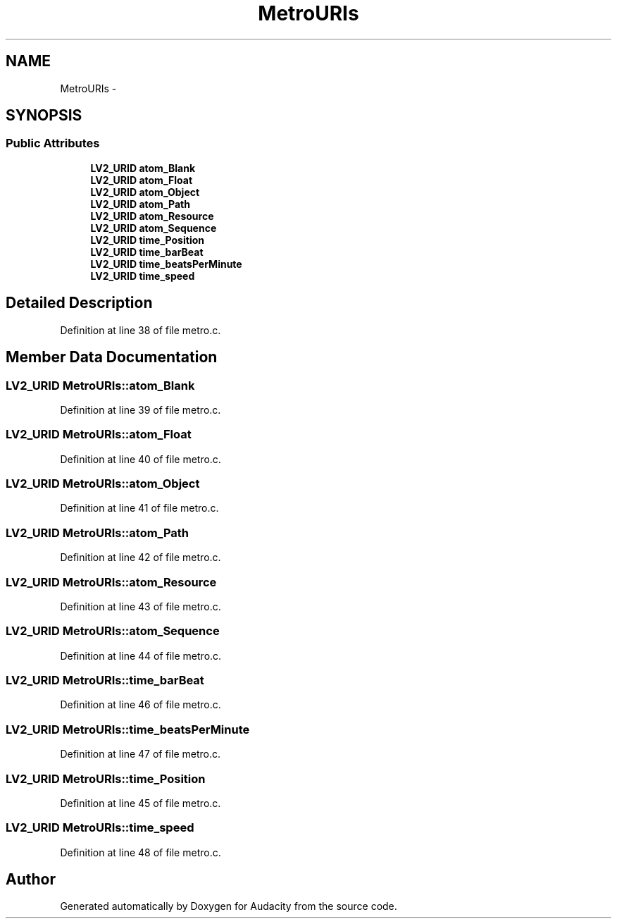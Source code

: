 .TH "MetroURIs" 3 "Thu Apr 28 2016" "Audacity" \" -*- nroff -*-
.ad l
.nh
.SH NAME
MetroURIs \- 
.SH SYNOPSIS
.br
.PP
.SS "Public Attributes"

.in +1c
.ti -1c
.RI "\fBLV2_URID\fP \fBatom_Blank\fP"
.br
.ti -1c
.RI "\fBLV2_URID\fP \fBatom_Float\fP"
.br
.ti -1c
.RI "\fBLV2_URID\fP \fBatom_Object\fP"
.br
.ti -1c
.RI "\fBLV2_URID\fP \fBatom_Path\fP"
.br
.ti -1c
.RI "\fBLV2_URID\fP \fBatom_Resource\fP"
.br
.ti -1c
.RI "\fBLV2_URID\fP \fBatom_Sequence\fP"
.br
.ti -1c
.RI "\fBLV2_URID\fP \fBtime_Position\fP"
.br
.ti -1c
.RI "\fBLV2_URID\fP \fBtime_barBeat\fP"
.br
.ti -1c
.RI "\fBLV2_URID\fP \fBtime_beatsPerMinute\fP"
.br
.ti -1c
.RI "\fBLV2_URID\fP \fBtime_speed\fP"
.br
.in -1c
.SH "Detailed Description"
.PP 
Definition at line 38 of file metro\&.c\&.
.SH "Member Data Documentation"
.PP 
.SS "\fBLV2_URID\fP MetroURIs::atom_Blank"

.PP
Definition at line 39 of file metro\&.c\&.
.SS "\fBLV2_URID\fP MetroURIs::atom_Float"

.PP
Definition at line 40 of file metro\&.c\&.
.SS "\fBLV2_URID\fP MetroURIs::atom_Object"

.PP
Definition at line 41 of file metro\&.c\&.
.SS "\fBLV2_URID\fP MetroURIs::atom_Path"

.PP
Definition at line 42 of file metro\&.c\&.
.SS "\fBLV2_URID\fP MetroURIs::atom_Resource"

.PP
Definition at line 43 of file metro\&.c\&.
.SS "\fBLV2_URID\fP MetroURIs::atom_Sequence"

.PP
Definition at line 44 of file metro\&.c\&.
.SS "\fBLV2_URID\fP MetroURIs::time_barBeat"

.PP
Definition at line 46 of file metro\&.c\&.
.SS "\fBLV2_URID\fP MetroURIs::time_beatsPerMinute"

.PP
Definition at line 47 of file metro\&.c\&.
.SS "\fBLV2_URID\fP MetroURIs::time_Position"

.PP
Definition at line 45 of file metro\&.c\&.
.SS "\fBLV2_URID\fP MetroURIs::time_speed"

.PP
Definition at line 48 of file metro\&.c\&.

.SH "Author"
.PP 
Generated automatically by Doxygen for Audacity from the source code\&.
